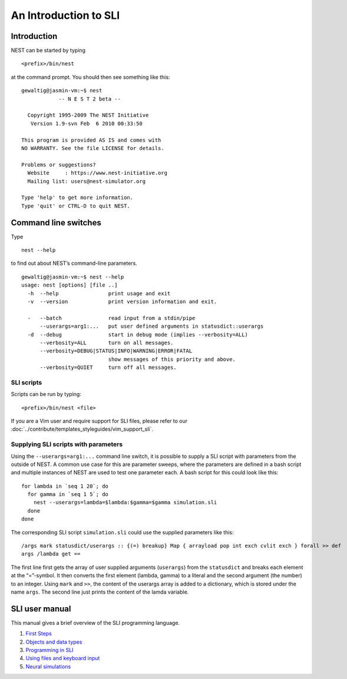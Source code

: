 An Introduction to SLI
======================

Introduction
------------

NEST can be started by typing

::

   <prefix>/bin/nest

at the command prompt. You should then see something like this:

::

   gewaltig@jasmin-vm:~$ nest
               -- N E S T 2 beta --

     Copyright 1995-2009 The NEST Initiative
      Version 1.9-svn Feb  6 2010 00:33:50

   This program is provided AS IS and comes with
   NO WARRANTY. See the file LICENSE for details.

   Problems or suggestions?
     Website     : https://www.nest-initiative.org
     Mailing list: users@nest-simulator.org

   Type 'help' to get more information.
   Type 'quit' or CTRL-D to quit NEST.

Command line switches
---------------------

Type

::

   nest --help

to find out about NEST’s command-line parameters.

::

   gewaltig@jasmin-vm:~$ nest --help
   usage: nest [options] [file ..]
     -h  --help                print usage and exit
     -v  --version             print version information and exit.

     -   --batch               read input from a stdin/pipe
         --userargs=arg1:...   put user defined arguments in statusdict::userargs
     -d  --debug               start in debug mode (implies --verbosity=ALL)
         --verbosity=ALL       turn on all messages.
         --verbosity=DEBUG|STATUS|INFO|WARNING|ERROR|FATAL
                               show messages of this priority and above.
         --verbosity=QUIET     turn off all messages.

SLI scripts
~~~~~~~~~~~
Scripts can be run by typing:
::

   <prefix>/bin/nest <file>

If you are a Vim user and require support for SLI files, please refer to
our :doc:`../contribute/templates_styleguides/vim_support_sli`.

Supplying SLI scripts with parameters
~~~~~~~~~~~~~~~~~~~~~~~~~~~~~~~~~~~~~

Using the ``--userargs=arg1:...`` command line switch, it is possible to
supply a SLI script with parameters from the outside of NEST. A common
use case for this are parameter sweeps, where the parameters are defined
in a bash script and multiple instances of NEST are used to test one
parameter each. A bash script for this could look like this:

::

   for lambda in `seq 1 20`; do
     for gamma in `seq 1 5`; do
       nest --userargs=lambda=$lambda:$gamma=$gamma simulation.sli
     done
   done

The corresponding SLI script ``simulation.sli`` could use the supplied
parameters like this:

::

   /args mark statusdict/userargs :: {(=) breakup} Map { arrayload pop int exch cvlit exch } forall >> def
   args /lambda get ==

The first line first gets the array of user supplied arguments
(``userargs``) from the ``statusdict`` and breaks each element at the
“=”-symbol. It then converts the first element (lambda, gamma) to a
literal and the second argument (the number) to an integer. Using
``mark`` and ``>>``, the content of the userargs array is added to a
dictionary, which is stored under the name ``args``. The second line
just prints the content of the lamda variable.

SLI user manual
---------------

This manual gives a brief overview of the SLI programming language.

1. `First Steps <first-steps.md>`__
2. `Objects and data types <objects-and-data-types.md>`__
3. `Programming in SLI <programming-in-sli.md>`__
4. `Using files and keyboard
   input <using-files-and-keyboard-input.md>`__
5. `Neural simulations <neural-simulations.md>`__
